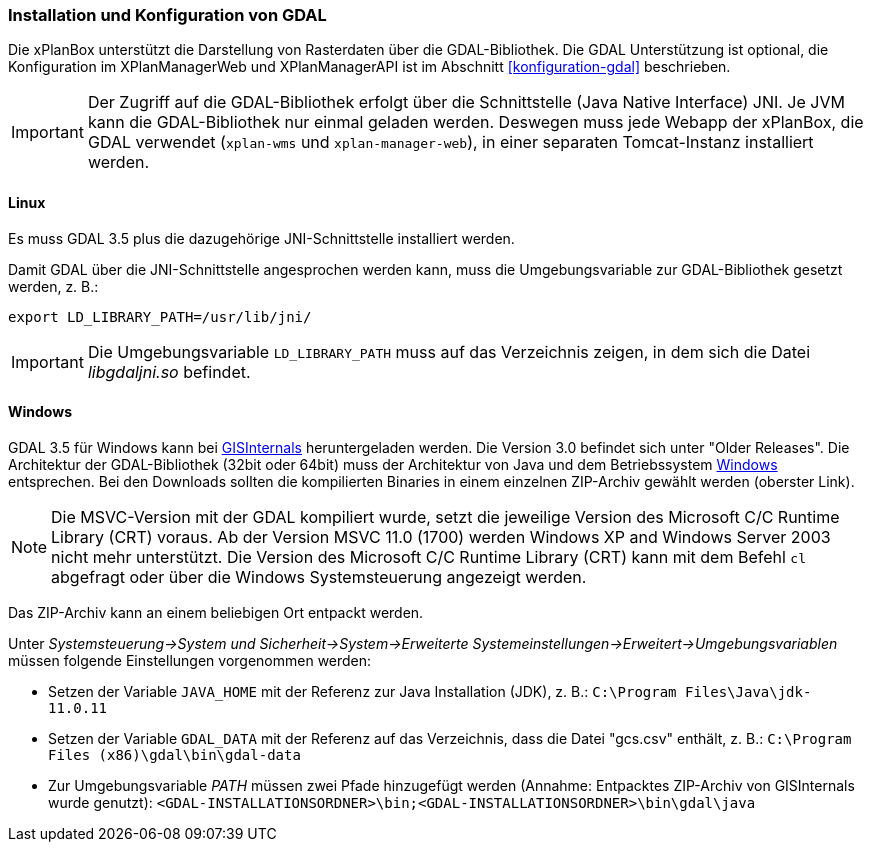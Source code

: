[[installation-gdal]]
=== Installation und Konfiguration von GDAL

Die xPlanBox unterstützt die Darstellung von Rasterdaten über die GDAL-Bibliothek.
Die GDAL Unterstützung ist optional, die Konfiguration im XPlanManagerWeb und XPlanManagerAPI ist im Abschnitt <<konfiguration-gdal>> beschrieben.

IMPORTANT: Der Zugriff auf die GDAL-Bibliothek erfolgt über die Schnittstelle (Java Native Interface) JNI. Je JVM kann die
GDAL-Bibliothek nur einmal geladen werden. Deswegen muss jede Webapp der
xPlanBox, die GDAL verwendet (`xplan-wms` und `xplan-manager-web`), in einer
separaten Tomcat-Instanz installiert werden.

[[installation-gdal-linux]]
==== Linux

Es muss GDAL 3.5 plus die dazugehörige JNI-Schnittstelle installiert werden.

Damit GDAL über die JNI-Schnittstelle angesprochen werden kann, muss die
Umgebungsvariable zur GDAL-Bibliothek gesetzt werden, z. B.:

----
export LD_LIBRARY_PATH=/usr/lib/jni/
----

IMPORTANT: Die Umgebungsvariable `LD_LIBRARY_PATH` muss auf das Verzeichnis
zeigen, in dem sich die Datei _libgdaljni.so_ befindet.

[[installation-gdal-windows]]
==== Windows

GDAL 3.5 für Windows kann bei http://www.gisinternals.com/[GISInternals]
heruntergeladen werden. Die Version 3.0 befindet sich
unter "Older Releases". Die Architektur der GDAL-Bibliothek (32bit
oder 64bit) muss der Architektur von Java und dem Betriebssystem
http://windows.microsoft.com/de-de/windows/32-bit-and-64-bit-windows[Windows]
entsprechen. Bei den Downloads sollten die kompilierten Binaries in
einem einzelnen ZIP-Archiv gewählt werden (oberster Link).

NOTE: Die MSVC-Version mit der GDAL kompiliert wurde, setzt die jeweilige
Version des Microsoft C/C++ Runtime Library (CRT) voraus. Ab der Version
MSVC 11.0 (1700) werden Windows XP and Windows Server 2003 nicht mehr
unterstützt. Die Version des Microsoft C/C++ Runtime Library (CRT) kann mit
dem Befehl `cl` abgefragt oder über die Windows Systemsteuerung angezeigt werden.

Das ZIP-Archiv kann an einem beliebigen Ort entpackt werden.

Unter
_Systemsteuerung->System und Sicherheit->System->Erweiterte Systemeinstellungen->Erweitert->Umgebungsvariablen_
müssen folgende Einstellungen vorgenommen werden:

* Setzen der Variable `JAVA_HOME` mit der Referenz zur Java Installation
(JDK), z. B.: `C:\Program Files\Java\jdk-11.0.11`
* Setzen der Variable `GDAL_DATA` mit der Referenz auf das Verzeichnis, dass die
Datei "gcs.csv" enthält, z. B.:
`C:\Program Files (x86)\gdal\bin\gdal-data`
* Zur Umgebungsvariable _PATH_ müssen zwei Pfade hinzugefügt
werden (Annahme: Entpacktes ZIP-Archiv von GISInternals wurde genutzt):
`<GDAL-INSTALLATIONSORDNER>\bin;<GDAL-INSTALLATIONSORDNER>\bin\gdal\java`

